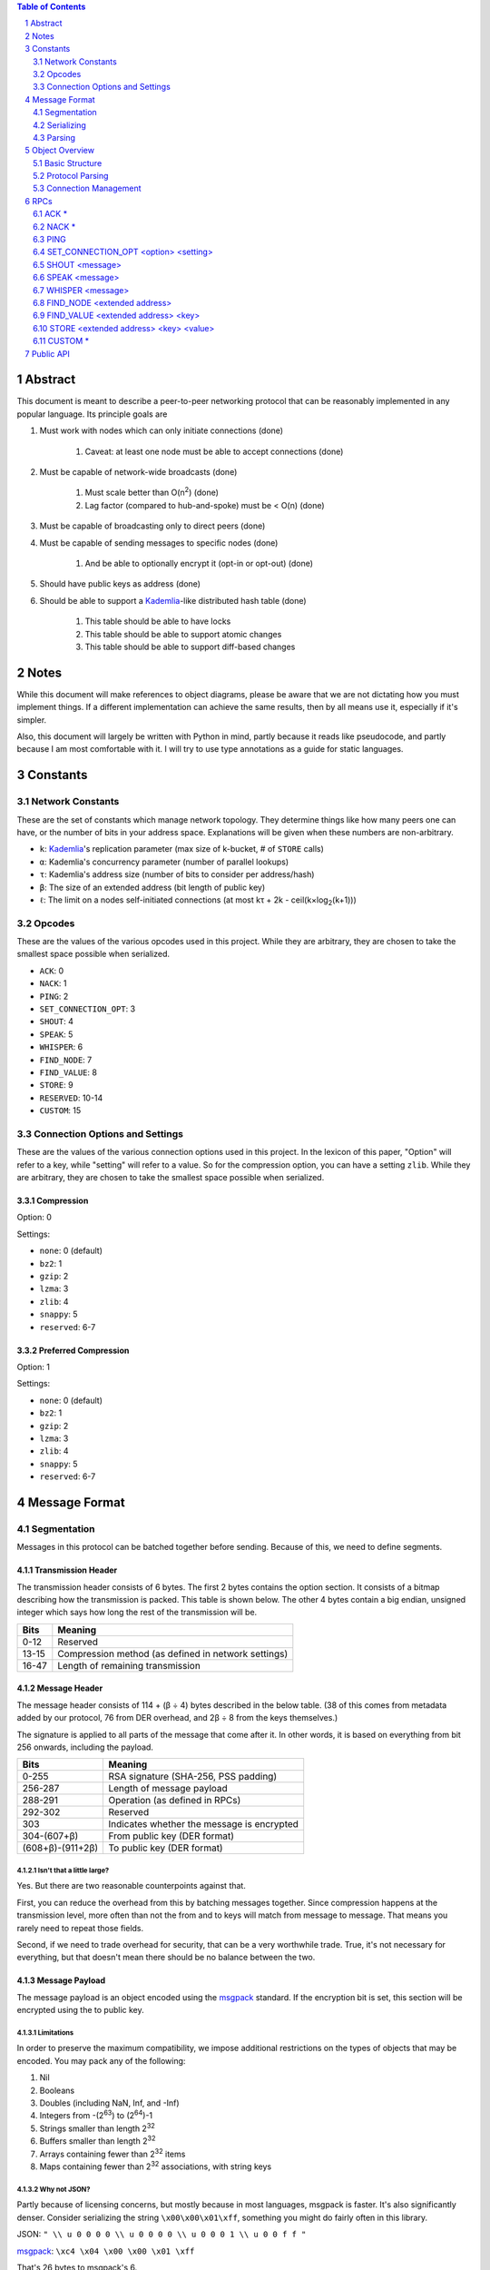 .. contents:: Table of Contents
    :backlinks: none
    :depth: 2

.. sectnum::


########
Abstract
########

This document is meant to describe a peer-to-peer networking protocol that can
be reasonably implemented in any popular language. Its principle goals are

1. Must work with nodes which can only initiate connections (done)

    1. Caveat: at least one node must be able to accept connections (done)

2. Must be capable of network-wide broadcasts (done)

    1. Must scale better than O(n\ :sup:`2`\ ) (done)
    2. Lag factor (compared to hub-and-spoke) must be < O(n) (done)

3. Must be capable of broadcasting only to direct peers (done)
4. Must be capable of sending messages to specific nodes (done)

    1. And be able to optionally encrypt it (opt-in or opt-out) (done)

5. Should have public keys as address (done)
6. Should be able to support a `Kademlia`_-like distributed hash table (done)

    1. This table should be able to have locks
    2. This table should be able to support atomic changes
    3. This table should be able to support diff-based changes

#####
Notes
#####

While this document will make references to object diagrams, please be aware
that we are not dictating how you must implement things. If a different
implementation can achieve the same results, then by all means use it,
especially if it's simpler.

Also, this document will largely be written with Python in mind, partly because
it reads like pseudocode, and partly because I am most comfortable with it. I
will try to use type annotations as a guide for static languages.

#########
Constants
#########

=================
Network Constants
=================

These are the set of constants which manage network topology. They determine
things like how many peers one can have, or the number of bits in your address
space. Explanations will be given when these numbers are non-arbitrary.

* ``k``: `Kademlia`_'s replication parameter (max size of k-bucket, # of
  ``STORE`` calls)
* ``α``: Kademlia's concurrency parameter (number of parallel lookups)
* ``τ``: Kademlia's address size (number of bits to consider per address/hash)
* ``β``: The size of an extended address (bit length of public key)
* ``ℓ``: The limit on a nodes self-initiated connections (at most kτ + 2k -
  ceil(k×log\ :sub:`2`\ (k+1)))

=======
Opcodes
=======

These are the values of the various opcodes used in this project. While they are
arbitrary, they are chosen to take the smallest space possible when serialized.

* ``ACK``: 0
* ``NACK``: 1
* ``PING``: 2
* ``SET_CONNECTION_OPT``: 3
* ``SHOUT``: 4
* ``SPEAK``: 5
* ``WHISPER``: 6
* ``FIND_NODE``: 7
* ``FIND_VALUE``: 8
* ``STORE``: 9
* ``RESERVED``: 10-14
* ``CUSTOM``: 15

===============================
Connection Options and Settings
===============================

These are the values of the various connection options used in this project. In
the lexicon of this paper, "Option" will refer to a key, while "setting" will
refer to a value. So for the compression option, you can have a setting
``zlib``. While they are arbitrary, they are chosen to take the smallest space
possible when serialized.

~~~~~~~~~~~
Compression
~~~~~~~~~~~

Option: 0

Settings:

* ``none``: 0 (default)
* ``bz2``: 1
* ``gzip``: 2
* ``lzma``: 3
* ``zlib``: 4
* ``snappy``: 5
* ``reserved``: 6-7

~~~~~~~~~~~~~~~~~~~~~
Preferred Compression
~~~~~~~~~~~~~~~~~~~~~

Option: 1

Settings:

* ``none``: 0 (default)
* ``bz2``: 1
* ``gzip``: 2
* ``lzma``: 3
* ``zlib``: 4
* ``snappy``: 5
* ``reserved``: 6-7

##############
Message Format
##############

============
Segmentation
============

Messages in this protocol can be batched together before sending. Because of
this, we need to define segments.

~~~~~~~~~~~~~~~~~~~
Transmission Header
~~~~~~~~~~~~~~~~~~~

The transmission header consists of 6 bytes. The first 2 bytes contains the
option section. It consists of a bitmap describing how the transmission is
packed. This table is shown below. The other 4 bytes contain a big endian,
unsigned integer which says how long the rest of the transmission will be.

+-------+-----------------------------------------------------+
| Bits  | Meaning                                             |
+=======+=====================================================+
| 0-12  | Reserved                                            |
+-------+-----------------------------------------------------+
| 13-15 | Compression method (as defined in network settings) |
+-------+-----------------------------------------------------+
| 16-47 | Length of remaining transmission                    |
+-------+-----------------------------------------------------+

~~~~~~~~~~~~~~
Message Header
~~~~~~~~~~~~~~

The message header consists of 114 + (β ÷ 4) bytes described in the below table.
(38 of this comes from metadata added by our protocol, 76 from DER overhead, and
2β ÷ 8 from the keys themselves.)

The signature is applied to all parts of the message that come after it. In
other words, it is based on everything from bit 256 onwards, including the
payload.

+------------------+--------------------------------------------+
| Bits             | Meaning                                    |
+==================+============================================+
| 0-255            | RSA signature (SHA-256, PSS padding)       |
+------------------+--------------------------------------------+
| 256-287          | Length of message payload                  |
+------------------+--------------------------------------------+
| 288-291          | Operation (as defined in RPCs)             |
+------------------+--------------------------------------------+
| 292-302          | Reserved                                   |
+------------------+--------------------------------------------+
| 303              | Indicates whether the message is encrypted |
+------------------+--------------------------------------------+
| 304-(607+β)      | From public key (DER format)               |
+------------------+--------------------------------------------+
| (608+β)-(911+2β) | To public key (DER format)                 |
+------------------+--------------------------------------------+

--------------------------
Isn't that a little large?
--------------------------

Yes. But there are two reasonable counterpoints against that.

First, you can reduce the overhead from this by batching messages together.
Since compression happens at the transmission level, more often than not the
from and to keys will match from message to message. That means you rarely need
to repeat those fields.

Second, if we need to trade overhead for security, that can be a very worthwhile
trade. True, it's not necessary for everything, but that doesn't mean there
should be no balance between the two.

~~~~~~~~~~~~~~~
Message Payload
~~~~~~~~~~~~~~~

The message payload is an object encoded using the `msgpack`_ standard. If the
encryption bit is set, this section will be encrypted using the to public key.

-----------
Limitations
-----------

In order to preserve the maximum compatibility, we impose additional
restrictions on the types of objects that may be encoded. You may pack any of
the following:

1. Nil
2. Booleans
3. Doubles (including NaN, Inf, and -Inf)
4. Integers from -(2\ `63`:superscript:) to (2\ `64`:superscript:)-1
5. Strings smaller than length 2\ `32`:superscript:
6. Buffers smaller than length 2\ `32`:superscript:
7. Arrays containing fewer than 2\ `32`:superscript: items
8. Maps containing fewer than 2\ `32`:superscript: associations, with string keys

-------------
Why not JSON?
-------------

Partly because of licensing concerns, but mostly because in most languages,
msgpack is faster. It's also significantly denser. Consider serializing the
string ``\x00\x00\x01\xff``, something you might do fairly often in this
library.

JSON: ``" \\ u 0 0 0 0 \\ u 0 0 0 0 \\ u 0 0 0 1 \\ u 0 0 f f "``

`msgpack`_: ``\xc4 \x04 \x00 \x00 \x01 \xff``

That's 26 bytes to msgpack's 6.

~~~~~~~~~~~~~~~~~~~~~
Transmission Overview
~~~~~~~~~~~~~~~~~~~~~

Each transmission will start with a Transmission Header, and at least one pair
of Message Header and Payload. Message Headers and Payloads *always* come in
associated pairs, and they are *always* directly next to each other.

===========
Serializing
===========

Each step will be both explained, and written in a python-like pseudocode.

.. code-block:: python

    # Note that while you would ordinarily use classes for this, I will be using
    # tuples for the sake of brevity

    def make_tx(compression, *messages):  # type: (int, *bytes) -> bytes
        """Make a transmission from a collection of messages"""
        payload = b"".join(*messages)  # type: bytes
        payload = compress(payload, compression)
        # packs a null byte, an unsigned byte, and a big-endian 32 bit
        # unsigned int
        return struct.pack("!xBL", compression % 8, len(payload)) + payload


    def make_msg(to,  # type: RSA_Key
                 op,  # type: int
                 payload,  # type: Any
                 priv_key,  # type: RSA_Key
                 encrypted=False  # type: bool
        ):  # type: (...) -> Tuple
        """Constructs a serialized message"""
        msg_payload = msgpack.packb(payload)  # type: bytes
        msg_len = len(msg_payload)  # type: int
        msg_to = to.encode()  # type: bytes
        msg_from = priv_key.pub_key.encode()  # type: bytes
        msg_op = op % 16  # type: int
        if encrypted:
            msg_payload = to.encrypt(msg_payload)
        msg_no_sig = b"".join(
            # packs a big-endian 32 bit unsigned int, then an unsigned byte,
            # then a bool
            struct.pack("!LB?", msg_len, msg_op << 4, encrypted),
            msg_to,
            msg_from
        )
        msg_sig = priv_key.sign(msg_no_sig)
        return msg_sig + msg_no_sig

=======
Parsing
=======

Each step will be both explained, and written in a python-like pseudocode.

.. code-block:: python

    def parse_tx(transmission):  # type: (bytes) -> Iterator(Tuple)
        """Splits one transmission into its message components"""
        # note: tx is short for transmission
        tx_header, tx_payload = transmission[:6], transmission[6:]
        tx_opts, tx_len_raw = tx_header[:2], tx_header[2:]
        # Now we parse the length. Luckily the standard library can do that
        tx_len = struct.unpack("!L", tx_len_raw)[0]  # type: int
        tx_compression = tx_opts[1] % 8  # type: int

        # Here we will decompress only the first tx_len bytes
        tx_payload = decompress(tx_payload[:tx_len], tx_compression)
        to_parse = len(tx_payload)  # type: int
        parsed = 0  # type: int

        while parsed < to_parse:
            msg_header = tx_payload[parsed : parsed + 114 + 2 * β]
            parsed += 114 + 2 * β
            msg_sig = msg_header[:32]  # type: bytes
            # Now we parse the length. Luckily the standard library can do that
            msg_len = struct.unpack("!L", msg_header[32:36])[0]  # type: int
            msg_op = msg_header[36] >> 4  # type: int
            msg_encrypted = msg_header[37] & 1  # type: int
            msg_from = msg_header[38:76+β/8]  # type: bytes
            msg_to = msg_header[76+β/8:114+β/4]  # type: bytes
            msg_payload = tx_payload[parsed : parsed + msg_len]  # type: bytes
            parsed += msg_len
            # In production you would probably use a class, but for brevity's
            # sake, we'll yield a tuple here
            yield (msg_sig, msg_from, msg_to, msg_len, msg_encrypted, msg_payload)

After being split in this way, it will get sent on to the protocol parser to
determine what to do with each message.

###############
Object Overview
###############

===============
Basic Structure
===============

================
Protocol Parsing
================

=====================
Connection Management
=====================

####
RPCs
####

This section describes how your node should respond to incoming network messages

=====
ACK *
=====

This is the RPC that should be sent back to acknowledge a network message as
successful, and provide return data if necessary.

======
NACK *
======

This is the RPC that should be sent back to acknowledge a network message as
failed, and provide return data if necessary.

====
PING
====

Always respond with ``ACK PING``. This will be utilized heavily in datagram
protocols like UDP or µTP.

=====================================
SET_CONNECTION_OPT <option> <setting>
=====================================

This will take two arguments. The first will be the option you wish to set, and
the second is what you will set it to. Typically this will be something like
enabling a compression method, or setting one as preferred.

Should either respond ``ACK SET_CONNECTION_OPT <option> <setting>`` or
``NACK SET_CONNECTION_OPT <option> <setting>``, depending on if your node
supports this setting.

===============
SHOUT <message>
===============

This indicates that a message should be forwarded to all peers if you have not
previously seen it. ``ACK`` s are ill-advised here.

Assuming the above, and that ``ℓ`` is obeyed, we should be able to make some
reasonable assumptions.

~~~~~~~~~~~~~~~~~~~
Defining Some Terms
~~~~~~~~~~~~~~~~~~~

::

    n    number of nodes on the network
    ℓ    the limit on outward connections
    m    the number of messages per broadcast
    t    sum(node.num_connections for node in nodes)

~~~~~~~~~~~~~~~~~~~~~~~~~~~~~~~~
Special Case: Saturated Networks
~~~~~~~~~~~~~~~~~~~~~~~~~~~~~~~~

This case is less efficient in most situations. Because each node can
see all other nodes, we can say that it has (n - 1) connections. Each
node will relay to all but one of its connections, except the original
sender, who sends it to all. Therefore we can say:

::

   t = (n - 1) × n
   m = t - n + 1
   = (n - 1) × n - n + 1
   = n^2 - 2n + 1
   = (n - 1)^2
   = Θ(n^2)

.. figure:: pics/saturatednetworkgraph.png
    :alt: Data sent to nodes on a network for a single broadcast in (saturated)

    Data sent to nodes on a network for a single broadcast in saturated networks

~~~~~~~~~~~~~~~~~~~~~~~~~~~~~~
Special Case: Limited Networks
~~~~~~~~~~~~~~~~~~~~~~~~~~~~~~

A limited network is where each node has ℓ outward connections. This is
the limit set in software, so a node will not initiate more than ℓ
connections on its own. Because connections must have another end, we
can conclude that the number of inward connections per node is also ℓ.
Therefore:

::

   t = 2ℓ × n
   m = t - n + 1
   = 2ℓ × n - n + 1
   = (2ℓ - 1) × n + 1
   = Θ(n)

.. figure:: pics/limitednetworkgraph.png
    :alt: Data sent to nodes on a network for a single broadcast in (limited)

    Data sent to nodes on a network for a single broadcast in limited networks

~~~~~~~~~~~~~~~
Crossover Point
~~~~~~~~~~~~~~~

You should be able to show where these two domains meet by finding the point
where m is equal.

::

    (n - 1)^2 = (2ℓ - 1) × n + 1
    n^2 - 2n + 1 = (2ℓ - 1) × n + 1
    n^2 - 2n = (2ℓ - 1) × n
    n - 2 = 2ℓ - 1
    n = 2ℓ + 1

.. figure:: pics/crossovergraph.png
    :alt: Data sent to nodes on a network for a single broadcast

    Data sent to nodes on a network for a single broadcast

~~~~~~~~~~~~
Lag Analysis
~~~~~~~~~~~~

I managed to find the worst possible network topology for lag that this
library will generate. It looks like figures 4 and 5.

.. figure:: pics/WorstCaseL1.png
   :alt: Delay in hops for a worst-case network with ℓ=1

   Delay in hops for a worst-case network with ℓ=1

.. figure:: pics/WorstCaseL2.png
   :alt: Delay in hops for a worst-case network with ℓ=2

   Delay in hops for a worst-case network with ℓ=2

The lag it experiences is described by the following formula (assuming similar
bandwidth and latency):

::

    lag = ceil(max((n-2) ÷ ℓ, 1)) for all networks where n > 2ℓ + 1

~~~~~~~~~~
Conclusion
~~~~~~~~~~

From this, we can gather the following:

1. For all networks where n < 2ℓ + 1, m is Θ(n^2)
2. For all networks where n >= 2ℓ + 1, m is Θ(n)
3. All networks are O(n)
4. Lag follows ceil(max((n-2) ÷ ℓ, 1))

~~~~~~~~~~~~~~~~~~~~~~~~~~~~~~~~~~~~~~
Comparison to Centralized Architecture
~~~~~~~~~~~~~~~~~~~~~~~~~~~~~~~~~~~~~~

When comparing to a simplified server model, it becomes clear that there is a
fixed, linearly scaling cost for migrating to this peer-to-peer architecture.

The model we'll compare against has the following characteristics:

1. When it receives a message, it echoes it to each other client
2. It has ℓ threads writing data out
3. Each client has similar lag and bandwidth

Such a network should follow the formula:

::

    lag = ceil((n-1) ÷ ℓ) + 1

This means that, for any network comparison of equal ℓ and n, you have the
following change in costs:

1. Worst case lag is *at worst* the same as it was before (ratio ≤ 1)
2. *Total* bandwidth used is increased by a factor of 2ℓ - 1 + (1 ÷ n)

Therefore, we can conclude that this broadcast design satisfies the requirements
for an efficient protocol.

===============
SPEAK <message>
===============

This indicates that a message may be forwarded to all peers *at your
discretion*, if you have not previously seen it. By default a node should *not*
forward it, but there are some situations where it might be desirable.

``ACK`` s are not necessary except on UDP-like transports, since the nodes
receiving this message are directly connected. If it is difficult to implement
this conditional, send the ``ACK`` by default.

=================
WHISPER <message>
=================

This indicates that a message is intended for a specific destination. The
message may or not be encrypted. That should be handled on the message parser
level.

Acknowledge these messages in the format
``ACK WHISPER <sig or hash of message>``.

~~~~~~~~~~~~~~~~~~~~~
If Directly Connected
~~~~~~~~~~~~~~~~~~~~~

Send the message directly. Encrypt if on an insecure transport. Otherwise
encryption is optional.

~~~~~~~~~~~~~~~~~~~~~~~~~
If Not Directly Connected
~~~~~~~~~~~~~~~~~~~~~~~~~

Otherwise things can be ambiguous. Both of these methods should be supported,
but the decision on which to take should be made locally.

---------
Iterative
---------

This strategy should be preferred if your k-buckets are not yet filled.
Essentially you should issue ``FIND_NODE`` RPCs until you've received the info
for the node you are looking for. When this has happened, send directly. Under
this scheme, encryption follows the same rules as if you are directly connected,
because you will be.

---------
Recursive
---------

This strategy should be preferred if your k-buckets *are* filled. To do this,
you issue a ``WHISPER`` RPC to the closest node you have. They will then follow
this same decision tree. In this scheme encryption is *mandatory*.

============================
FIND_NODE <extended address>
============================

This is mostly defined by the `Kademlia`_ spec. Essentially, they send you an
address, and you reply with the ``k`` closest nodes you're aware of to that
address, where distance is given by ``XOR(<extended address>, addr) % 2**τ``. If
you don't know of ``k`` nodes, send back as many as are known. Format like
``ACK FIND_NODE <node 0 info> <node 1 info> ...``.

===================================
FIND_VALUE <extended address> <key>
===================================

While the address can be computed directly from the key, both are included to
save computation time.

~~~~~~~~~~~~~~~~
If Value Unknown
~~~~~~~~~~~~~~~~

Respond as if it was a ``FIND_NODE`` RPC.

~~~~~~~~~~~~~~
If Value Known
~~~~~~~~~~~~~~

Respond in the format ``ACK FIND_VALUE <key> <value> <metadata>``. Metadata is
defined in the Object Overview section.

======================================
STORE <extended address> <key> <value>
======================================

While the address can be computed directly from the key, both are included to
save computation time. It should ``ACK`` in a similar format to ``FIND_VALUE``.

========
CUSTOM *
========

This is the opcode reserved for building on top of this protocol. Part of the
public API is a way to hook into the protocol parser. This opcode indicates that
a message is meant for this part of the API, rather than a part of the protocol
defined above.

##########
Public API
##########


.. _Kademlia:
        https://pdos.csail.mit.edu/~petar/papers/maymounkov-kademlia-lncs.pdf

.. _msgpack:
        https://github.com/msgpack/msgpack/blob/master/spec.md
